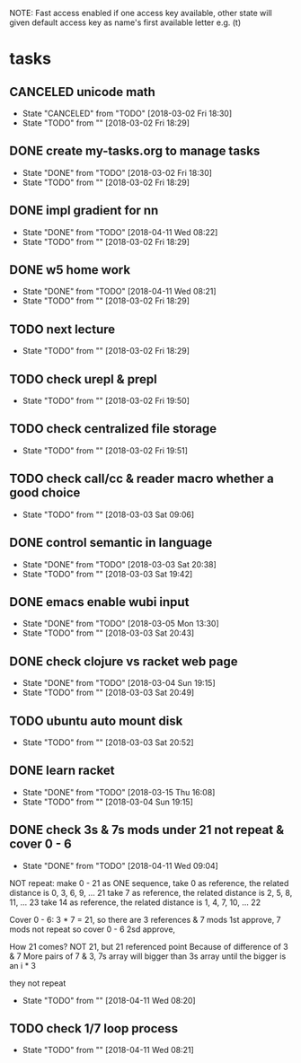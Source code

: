 #+STARTUP: showeverything
#+STARTUP: indent
#+STARTUP: hidestars
#+STARTUP: showstars

#+TODO: TODO(t!) | DONE(!) CANCELED(!)

NOTE: Fast access enabled if one access key available, other state will given default access key as name's first available letter
e.g. (t)

* tasks
** CANCELED unicode math
- State "CANCELED"   from "TODO"       [2018-03-02 Fri 18:30]
- State "TODO"       from ""           [2018-03-02 Fri 18:29]

** DONE create my-tasks.org to manage tasks
- State "DONE"       from "TODO"       [2018-03-02 Fri 18:30]
- State "TODO"       from ""           [2018-03-02 Fri 18:29]

** DONE impl gradient for nn
- State "DONE"       from "TODO"       [2018-04-11 Wed 08:22]
- State "TODO"       from ""           [2018-03-02 Fri 18:29]

** DONE w5 home work
- State "DONE"       from "TODO"       [2018-04-11 Wed 08:21]
- State "TODO"       from ""           [2018-03-02 Fri 18:29]

** TODO next lecture
- State "TODO"       from ""           [2018-03-02 Fri 18:29]

** TODO check urepl & prepl
- State "TODO"       from ""           [2018-03-02 Fri 19:50]

** TODO check centralized file storage
- State "TODO"       from ""           [2018-03-02 Fri 19:51]

** TODO check call/cc & reader macro whether a good choice
- State "TODO"       from ""           [2018-03-03 Sat 09:06]

** DONE control semantic in language
- State "DONE"       from "TODO"       [2018-03-03 Sat 20:38]
- State "TODO"       from ""           [2018-03-03 Sat 19:42]

** DONE emacs enable wubi input
- State "DONE"       from "TODO"       [2018-03-05 Mon 13:30]
- State "TODO"       from ""           [2018-03-03 Sat 20:43]

** DONE check clojure vs racket web page
- State "DONE"       from "TODO"       [2018-03-04 Sun 19:15]
- State "TODO"       from ""           [2018-03-03 Sat 20:49]

** TODO ubuntu auto mount disk
- State "TODO"       from ""           [2018-03-03 Sat 20:52]

** DONE learn racket
- State "DONE"       from "TODO"       [2018-03-15 Thu 16:08]
- State "TODO"       from ""           [2018-03-04 Sun 19:15]

** DONE check 3s & 7s mods under 21 not repeat & cover 0 - 6
- State "DONE"       from "TODO"       [2018-04-11 Wed 09:04]
NOT repeat:
make 0 - 21 as ONE sequence, 
take 0 as reference, the related distance is 0, 3, 6, 9, ... 21
take 7 as reference, the related distance is 2, 5, 8, 11, ... 23
take 14 as reference, the related distance is 1, 4, 7, 10, ... 22

Cover 0 - 6:
3 * 7 = 21, so there are 3 references & 7 mods
1st approve, 7 mods not repeat so cover 0 - 6
2sd approve, 

How 21 comes?
NOT 21, but 21 referenced point
Because of difference of 3 & 7
More pairs of 7 & 3, 7s array will bigger than 3s array until the bigger is an i * 3



they not repeat
- State "TODO"       from ""           [2018-04-11 Wed 08:20]


** TODO check 1/7 loop process
- State "TODO"       from ""           [2018-04-11 Wed 08:21]

